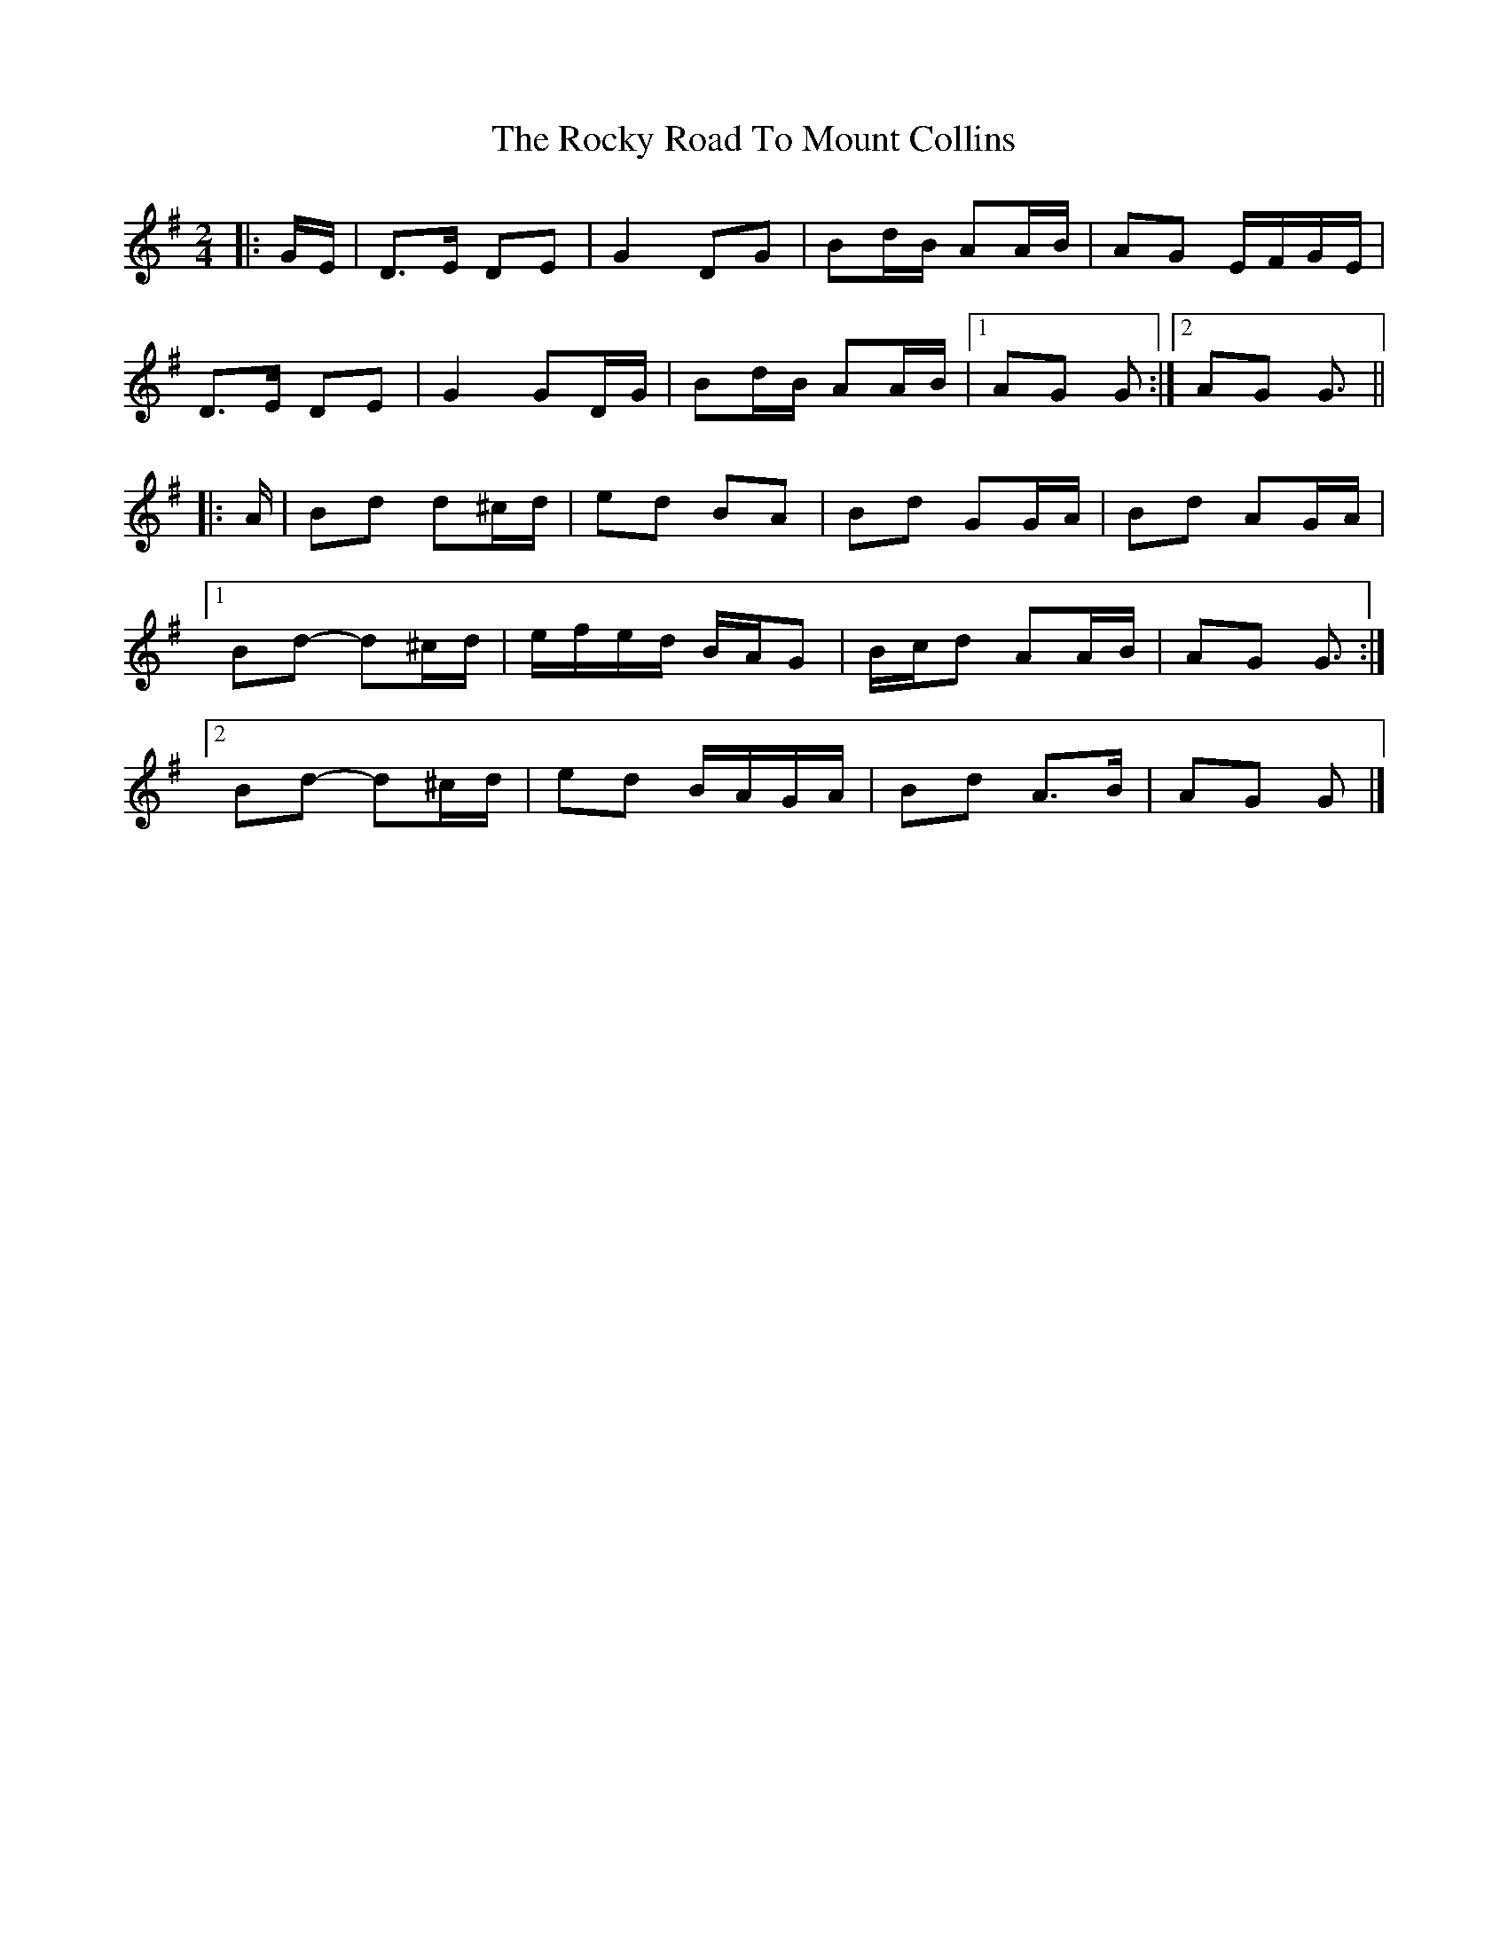 X: 2
T: Rocky Road To Mount Collins, The
Z: ceolachan
S: https://thesession.org/tunes/9524#setting21886
R: polka
M: 2/4
L: 1/8
K: Gmaj
|: G/E/ |D>E DE | G2 DG | Bd/B/ AA/B/ | AG E/F/G/E/ |
D>E DE | G2 GD/G/ | Bd/B/ AA/B/ |[1 AG G :|[2 AG G3/ ||
|: A/ |Bd d^c/d/ | ed BA | Bd GG/A/ | Bd AG/A/ |
[1 Bd- d^c/d/ | e/f/e/d/ B/A/G | B/c/d AA/B/ | AG G3/ :|
[2 Bd- d^c/d/ | ed B/A/G/A/ | Bd A>B | AG G |]
